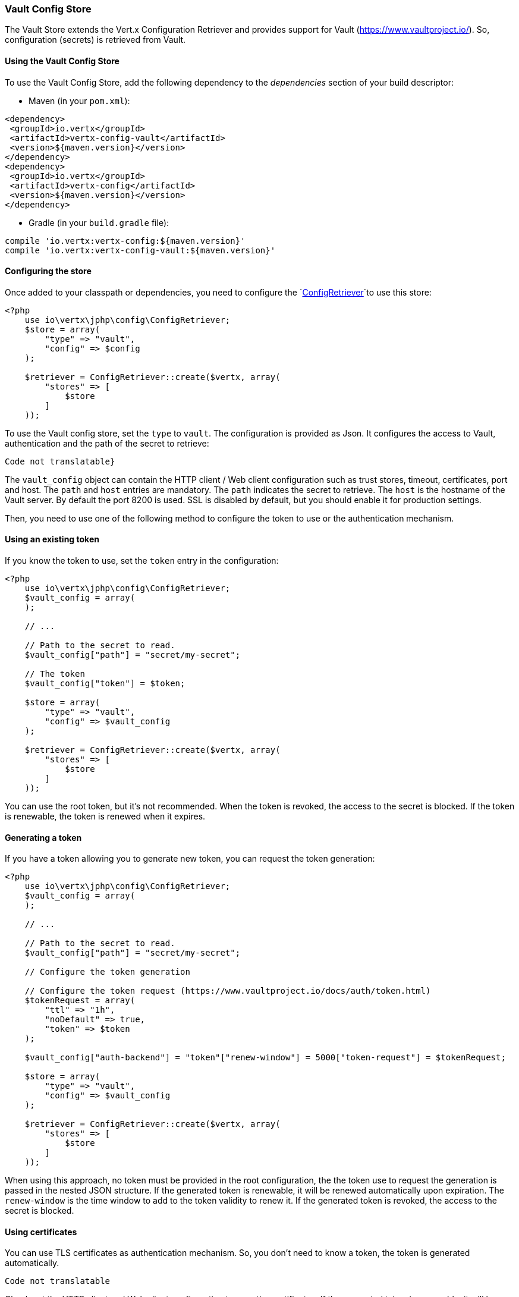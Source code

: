 === Vault Config Store

The Vault Store extends the Vert.x Configuration Retriever and provides support for Vault (https://www.vaultproject.io/).
So, configuration (secrets) is retrieved from Vault.

==== Using the Vault Config Store

To use the Vault Config Store, add the following dependency to the
_dependencies_ section of your build descriptor:

* Maven (in your `pom.xml`):

[source,xml,subs="+attributes"]
----
<dependency>
 <groupId>io.vertx</groupId>
 <artifactId>vertx-config-vault</artifactId>
 <version>${maven.version}</version>
</dependency>
<dependency>
 <groupId>io.vertx</groupId>
 <artifactId>vertx-config</artifactId>
 <version>${maven.version}</version>
</dependency>
----

* Gradle (in your `build.gradle` file):

[source,groovy,subs="+attributes"]
----
compile 'io.vertx:vertx-config:${maven.version}'
compile 'io.vertx:vertx-config-vault:${maven.version}'
----

==== Configuring the store

Once added to your classpath or dependencies, you need to configure the
`link:../../apidocs/io/vertx/config/ConfigRetriever.html[ConfigRetriever]`to use this store:

[source, php]
----
<?php
    use io\vertx\jphp\config\ConfigRetriever;
    $store = array(
        "type" => "vault",
        "config" => $config
    );

    $retriever = ConfigRetriever::create($vertx, array(
        "stores" => [
            $store
        ]
    ));

----

To use the Vault config store, set the `type` to `vault`. The configuration is provided as Json. It configures the
access to Vault, authentication and the path of the secret to retrieve:

[source, php]
----
Code not translatable}
----

The `vault_config` object can contain the HTTP client / Web client configuration such as trust stores, timeout,
certificates, port and host. The `path` and `host` entries are mandatory. The `path` indicates the secret to
retrieve. The `host` is the hostname of the Vault server. By default the port 8200 is used. SSL is disabled by
default, but you should enable it for production settings.

Then, you need to use one of the following method to configure the token to use or the authentication mechanism.

==== Using an existing token

If you know the token to use, set the `token` entry in the configuration:

[source, php]
----
<?php
    use io\vertx\jphp\config\ConfigRetriever;
    $vault_config = array(
    );

    // ...

    // Path to the secret to read.
    $vault_config["path"] = "secret/my-secret";

    // The token
    $vault_config["token"] = $token;

    $store = array(
        "type" => "vault",
        "config" => $vault_config
    );

    $retriever = ConfigRetriever::create($vertx, array(
        "stores" => [
            $store
        ]
    ));

----

You can use the root token, but it's not recommended. When the token is revoked, the access to the secret is
blocked. If the token is renewable, the token is renewed when it expires.

==== Generating a token

If you have a token allowing you to generate new token, you can request the token generation:

[source, php]
----
<?php
    use io\vertx\jphp\config\ConfigRetriever;
    $vault_config = array(
    );

    // ...

    // Path to the secret to read.
    $vault_config["path"] = "secret/my-secret";

    // Configure the token generation

    // Configure the token request (https://www.vaultproject.io/docs/auth/token.html)
    $tokenRequest = array(
        "ttl" => "1h",
        "noDefault" => true,
        "token" => $token
    );

    $vault_config["auth-backend"] = "token"["renew-window"] = 5000["token-request"] = $tokenRequest;

    $store = array(
        "type" => "vault",
        "config" => $vault_config
    );

    $retriever = ConfigRetriever::create($vertx, array(
        "stores" => [
            $store
        ]
    ));

----

When using this approach, no token must be provided in the root configuration, the the token use to request the
generation is passed in the nested JSON structure. If the generated token is renewable, it will be
renewed automatically upon expiration. The `renew-window` is the time window to add to the token validity to renew
it. If the generated token is revoked, the access to the secret is blocked.

==== Using certificates

You can use TLS certificates as authentication mechanism. So, you don't need to know a token, the token is
generated automatically.

[source, php]
----
Code not translatable
----

Check out the HTTP client and Web client configuration to pass the certificates. If the generated token is
renewable, it will be renewed. If not, the store attempts to authenticate again.

==== Using AppRole

`AppRole` is used when your application is known by Vault and you have the `appRoleId` and `secretId`. You don't
need a token, the token being generated automatically:

[source, php]
----
<?php
    use io\vertx\jphp\config\ConfigRetriever;
    $vault_config = array(
    );

    // ...

    $vault_config["auth-backend"] = "approle"["approle"] = array(
        "role-id" => $appRoleId,
        "secret-id" => $secretId
    );

    // Path to the secret to read.
    $vault_config["path"] = "secret/my-secret";

    $store = array(
        "type" => "vault",
        "config" => $vault_config
    );

    $retriever = ConfigRetriever::create($vertx, array(
        "stores" => [
            $store
        ]
    ));

----

If the generated token is renewable, it will be renewed. If not, the store attempts to authenticate again.

==== Using username and password

The `userpass` auth backend is used when the user / app is authenticated using a username/password. You don't need a
token as the token is generated during the authentication process:

[source, php]
----
<?php
    use io\vertx\jphp\config\ConfigRetriever;
    $vault_config = array(
    );

    // ...

    $vault_config["auth-backend"] = "userpass"["user-credentials"] = array(
        "username" => $username,
        "password" => $password
    );

    // Path to the secret to read.
    $vault_config["path"] = "secret/my-secret";

    $store = array(
        "type" => "vault",
        "config" => $vault_config
    );

    $retriever = ConfigRetriever::create($vertx, array(
        "stores" => [
            $store
        ]
    ));

----

If the generated token is renewable, it will be renewed. If not, the store attempts to authenticate again.